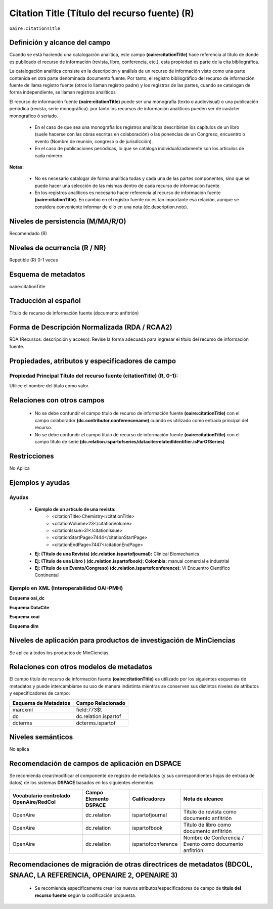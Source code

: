 .. _aire:citationTitle:

Citation Title (Título del recurso fuente) (R)
==============================================

``oaire:citationTitle``

Definición y alcance del campo
------------------------------
Cuando se está  haciendo una catalogación analítica, este campo **(oaire:citationTitle)** hace referencia al título de donde es publicado el recurso de información (revista, libro, conferencia, etc.), esta propiedad es parte de la cita bibliográfica.

La catalogación analítica consiste en la descripción y análisis de un recurso de información visto como una parte contenida en otra parte denominada documento fuente. Por tanto, el registro bibliográfico del recurso de información fuente de llama registro fuente (otros lo llaman registro padre) y los registros de las partes, cuando se catalogan de forma independiente, se llaman registros analíticos

El  recurso de información fuente **(oaire:citationTitle)** puede ser una monografía (texto o audiovisual) o una publicación periódica (revista, serie monográfica). por tanto los recursos de información analíticos pueden ser de carácter monográfico ó seriado. 

	- En el caso de que sea una monografía los registros analíticos describirían  los capítulos de un libro (suele hacerse con las obras escritas en colaboración) o las ponencias de un Congreso, encuentro  o evento (Nombre de reunión, congreso o de jurisdicción).
	- En el caso de publicaciones periódicas, lo que se cataloga individualizadamente son los artículos de cada número.

**Notas:** 

	- No es necesario catalogar de forma analítica todas y cada una de las partes componentes, sino que se puede hacer una selección de las mismas dentro de cada recurso de información fuente.
	- En los registros analíticos es necesario hacer referencia al recurso de información fuente **(oaire:citationTitle).** En cambio en el registro fuente no es tan importante esa relación, aunque se considera conveniente informar de ello en una nota (dc.description.note).


Niveles de persistencia (M/MA/R/O)
----------------------------------
Recomendado (R) 


Niveles de ocurrencia (R / NR)
------------------------------
Repetible (R) 0-1 veces


Esquema de metadatos
--------------------
oaire:citationTitle


Traducción al español
---------------------
Título de recurso de información fuente (documento anfitrión)

Forma de Descripción Normalizada (RDA / RCAA2)
----------------------------------------------
RDA (Recursos: descripción y acceso): Revise la forma adecuada para ingresar el título del recurso de información fuente.


Propiedades, atributos y especificadores de campo
-------------------------------------------------

Propiedad Principal Título del recurso fuente (citationTitle) (R, 0-1): 
++++++++++++++++++++++++++++++++++++++++++++++++++++++++++++++++++++++++

Utilice el nombre del título como valor.

Relaciones con otros campos
---------------------------

	- No se debe confundir el campo título de recurso de información fuente **(oaire:citationTitle)** con el campo colaborador **(dc.contributor.conferencename)** cuando es utilizado como entrada principal del recurso.
	- No se debe confundir el campo título de recurso de información fuente **(oaire:citationTitle)** con el campo título de serie **(dc.relation.ispartofseries/datacite:relatedIdentifier.isParOfSeries)**

Restricciones
-------------

No Aplica

Ejemplos y ayudas
-----------------

Ayudas
++++++

	- **Ejemplo de un artículo de una revista:**
		- <citationTitle>Chemistry</citationTitle>
		- <citationVolume>23</citationVolume>
		- <citationIssue>31</citationIssue>
		- <citationStartPage>7444</citationStartPage>
		- <citationEndPage>7447</citationEndPage>

	- **Ej: (Título de una Revista) (dc.relation.ispartofjournal):**	Clinical Biomechanics
	- **Ej: (Título de una Libro ) (dc.relation.ispartofbook): Colombia:** manual comercial e industrial
	- **Ej: (Título de un Evento/Congreso) (dc.relation.ispartofconference):** VI Encuentro Científico Continental

Ejemplo en XML (Interoperabilidad OAI-PMH)
++++++++++++++++++++++++++++++++++++++++++

**Esquema oai_dc**

.. code-block:: xml
   :linenos:

   <dc:relation>Colombia : manual comercial e industrial</dc:relation>

**Esquema DataCite**

.. code-block:: xml
   :linenos:

   <oaire:citationTitle>Revista Nómadas</oaire:citationTitle>

.. code-block:: xml
   :linenos:

   <oaire:citationTitle>Colombia : manual comercial e industrial<//oaire:citationTitle>


**Esquema xoai**

.. code-block:: xml
   :linenos:

   <element name="relation">
     <element name="ispartofjournal">
     <element name="spa">
        <field name="value">Revista EIA</field>
     </element>
   	</element>
   </element>

**Esquema dim**

.. code-block:: xml
   :linenos:

   <dim:field mdschema="dc" element="relation" qualifier="ispartofbook" lang="spa">Colombia : manual comercial e industrial</dim:field>

.. code-block:: xml
   :linenos:

   <dim:field mdschema="dc" element="relation" qualifier="ispartofjournal" lang="spa">Revista apuntes del CENES</dim:field>

.. code-block:: xml
   :linenos:

   <dim:field mdschema="dc" element="relation" qualifier="ispartofconference" lang="spa">XII Encuentro de catalogadores OpenAire</dim:field>

Niveles de aplicación para  productos de investigación de MinCiencias
---------------------------------------------------------------------
Se aplica a todos los productos de MinCiencias. 
 

Relaciones con otros modelos de metadatos
-----------------------------------------
El campo título de recurso de información fuente **(oaire:citationTitle)**   es utilizado por los siguientes esquemas de metadatos y puede intercambiarse su uso de manera indistinta mientras se conserven sus distintos niveles de atributos y especificadores de campo:

======================  ======================
Esquema de Metadatos    Campo Relacionado     
======================  ======================
marcxml                 field:773$t           
dc                      dc.relation.ispartof  
dcterms                 dcterms.ispartof      
======================  ======================


Niveles semánticos
------------------

No aplica

Recomendación de campos de aplicación en DSPACE
-----------------------------------------------

Se recomienda crear/modificar el componente de registro de metadatos (y sus correspondientes hojas de entrada de datos) de los sistemas **DSPACE** basados en los siguientes elementos:

+----------------------------------------+-----------------------+--------------------+---------------------------------------------------------+
| Vocabulario controlado OpenAire/RedCol | Campo Elemento DSPACE | Calificadores      | Nota de alcance                                         |
+========================================+=======================+====================+=========================================================+
| OpenAire                               | dc.relation           | ispartofjournal    | Título de revista como documento anfitrión              |
+----------------------------------------+-----------------------+--------------------+---------------------------------------------------------+
| OpenAire                               | dc.relation           | ispartofbook       | Título de libro como documento anfitrión                |
+----------------------------------------+-----------------------+--------------------+---------------------------------------------------------+
| OpenAire                               | dc.relation           | ispartofconference | Nombre de Conferencia / Evento como documento anfitrión |
+----------------------------------------+-----------------------+--------------------+---------------------------------------------------------+

Recomendaciones de migración de otras directrices de metadatos (BDCOL, SNAAC, LA REFERENCIA, OPENAIRE 2, OPENAIRE 3)
--------------------------------------------------------------------------------------------------------------------

	- Se recomienda específicamente crear los nuevos atributos/especificadores de campo de **título del recurso fuente** según la codificación propuesta.
